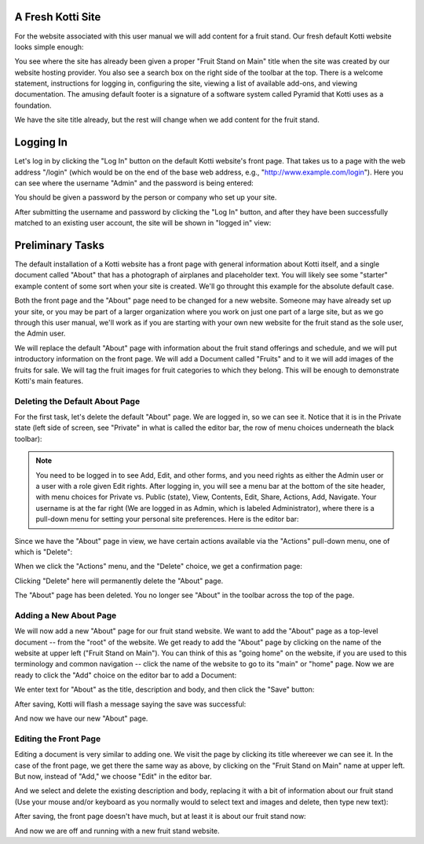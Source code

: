 .. _fresh-kotti-site-example:

A Fresh Kotti Site
==================

For the website associated with this user manual we will add content for a
fruit stand. Our fresh default Kotti website looks simple enough:

.. Image:: ../images/logged_in.png

You see where the site has already been given a proper "Fruit Stand on Main"
title when the site was created by our website hosting provider. You also see a
search box on the right side of the toolbar at the top.  There is a welcome
statement, instructions for logging in, configuring the site, viewing a list of
available add-ons, and viewing documentation. The amusing default footer is a
signature of a software system called Pyramid that Kotti uses as a foundation.

We have the site title already, but the rest will change when we add content
for the fruit stand.

Logging In
==========

Let's log in by clicking the "Log In" button on the default Kotti website's
front page. That takes us to a page with the web address "/login" (which would
be on the end of the base web address, e.g., "http://www.example.com/login").
Here you can see where the username "Admin" and the password is being entered:

.. Image:: ../images/logging_in.png

You should be given a password by the person or company who set up your site.

After submitting the username and password by clicking the "Log In" button, and
after they have been successfully matched to an existing user account, the site
will be shown in "logged in" view:

.. Image:: ../images/logged_in.png

Preliminary Tasks
=================

The default installation of a Kotti website has a front page with general
information about Kotti itself, and a single document called "About" that has a
photograph of airplanes and placeholder text. You will likely see some
"starter" example content of some sort when your site is created. We'll go
throught this example for the absolute default case.

Both the front page and the "About" page need to be changed for a new website.
Someone may have already set up your site, or you may be part of a larger
organization where you work on just one part of a large site, but as we go
through this user manual, we'll work as if you are starting with your own new
website for the fruit stand as the sole user, the Admin user.

We will replace the default "About" page with information about the fruit stand
offerings and schedule, and we will put introductory information on the front
page. We will add a Document called "Fruits" and to it we will add images of
the fruits for sale.  We will tag the fruit images for fruit categories to
which they belong.  This will be enough to demonstrate Kotti's main features.

Deleting the Default About Page
-------------------------------

For the first task, let's delete the default "About" page. We are logged in, so
we can see it. Notice that it is in the Private state (left side of screen,
see "Private" in what is called the editor bar, the row of menu choices
underneath the black toolbar):

.. Image:: ../images/default_about.png

.. Note:: You need to be logged in to see Add, Edit, and other forms, and you
          need rights as either the Admin user or a user with a role given Edit
          rights. After logging in, you will see a menu bar at the bottom of
          the site header, with menu choices for Private vs. Public (state),
          View, Contents, Edit, Share, Actions, Add, Navigate. Your username is
          at the far right (We are logged in as Admin, which is labeled
          Administrator), where there is a pull-down menu for setting your
          personal site preferences. Here is the editor bar:

.. Image:: ../images/editor_bar.png

Since we have the "About" page in view, we have certain actions available via
the "Actions" pull-down menu, one of which is "Delete":

.. Image:: ../images/default_about_actions_menu.png

When we click the "Actions" menu, and the "Delete" choice, we get a
confirmation page:

.. Image:: ../images/default_about_delete_confirmation.png

Clicking "Delete" here will permanently delete the "About" page.

.. Image:: ../images/default_about_delete_flash_message.png

The "About" page has been deleted. You no longer see "About" in the toolbar
across the top of the page. 

Adding a New About Page
-----------------------

We will now add a new "About" page for our fruit stand website. We want to add
the "About" page as a top-level document -- from the "root" of the website. We
get ready to add the "About" page by clicking on the name of the website at
upper left ("Fruit Stand on Main").  You can think of this as "going home" on
the website, if you are used to this terminology and common navigation -- click
the name of the website to go to its "main" or "home" page. Now we are ready
to click the "Add" choice on the editor bar to add a Document:

.. Image:: ../images/add_about_actions_menu.png

We enter text for "About" as the title, description and body, and then click
the "Save" button:

.. Image:: ../images/add_about_save.png

After saving, Kotti will flash a message saying the save was successful:

.. Image:: ../images/add_about_save_flash_message.png

And now we have our new "About" page.

Editing the Front Page
----------------------

Editing a document is very similar to adding one. We visit the page by clicking
its title whereever we can see it. In the case of the front page, we get there
the same way as above, by clicking on the "Fruit Stand on Main" name at upper
left. But now, instead of "Add," we choose "Edit" in the editor bar.

And we select and delete the existing description and body, replacing it with a
bit of information about our fruit stand (Use your mouse and/or keyboard as you
normally would to select text and images and delete, then type new text):

.. Image:: ../images/edit_front_page_save.png

After saving, the front page doesn't have much, but at least it is about our
fruit stand now:

.. Image:: ../images/edit_front_page_save_flash_message.png

And now we are off and running with a new fruit stand website.
